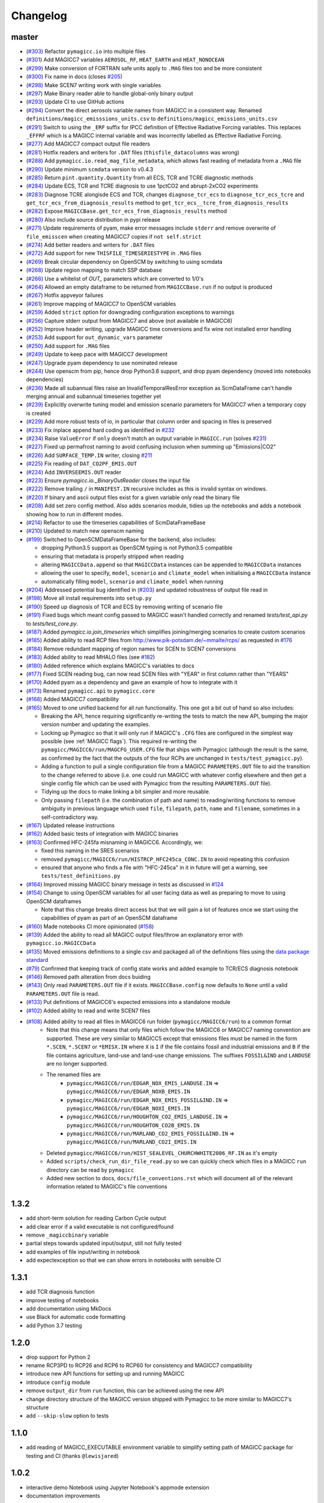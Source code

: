 Changelog
=========

master
------

- (`#303 <https://github.com/openscm/pymagicc/pull/303>`_) Refactor ``pymagicc.io`` into multiple files
- (`#301 <https://github.com/openscm/pymagicc/pull/301>`_) Add MAGICC7 variables ``AEROSOL_RF``, ``HEAT_EARTH`` and ``HEAT_NONOCEAN``
- (`#299 <https://github.com/openscm/pymagicc/pull/299>`_) Make conversion of FORTRAN safe units apply to ``.MAG`` files too and be more consistent
- (`#300 <https://github.com/openscm/pymagicc/pull/300>`_) Fix name in docs (closes `#205 <https://github.com/openscm/pymagicc/issues/205>`_)
- (`#298 <https://github.com/openscm/pymagicc/pull/298>`_) Make SCEN7 writing work with single variables
- (`#297 <https://github.com/openscm/pymagicc/pull/297>`_) Make Binary reader able to handle global-only binary output
- (`#293 <https://github.com/openscm/pymagicc/pull/293>`_) Update CI to use GitHub actions
- (`#294 <https://github.com/openscm/pymagicc/pull/294>`_) Convert the direct aerosols variable names from MAGICC in a consistent way. Renamed ``definitions/magicc_emisssions_units.csv`` to ``definitions/magicc_emissions_units.csv``
- (`#291 <https://github.com/openscm/pymagicc/pull/291>`_) Switch to using the ``_ERF`` suffix for IPCC definition of Effective Radiative Forcing variables. This replaces ``_EFFRF`` which is a MAGICC internal variable and was incorrectly labelled as Effective Radiative Forcing.
- (`#277 <https://github.com/openscm/pymagicc/pull/277>`_) Add MAGICC7 compact output file readers
- (`#281 <https://github.com/openscm/pymagicc/pull/281>`_) Hotfix readers and writers for ``.DAT`` files (``thisfile_datacolumns`` was wrong)
- (`#288 <https://github.com/openscm/pymagicc/pull/288>`_) Add ``pymagicc.io.read_mag_file_metadata``, which allows fast reading of metadata from a ``.MAG`` file
- (`#290 <https://github.com/openscm/pymagicc/pull/290>`_) Update minimum ``scmdata`` version to v0.4.3
- (`#285 <https://github.com/openscm/pymagicc/pull/285>`_) Return ``pint.quantity.Quantity`` from all ECS, TCR and TCRE diagnostic methods
- (`#284 <https://github.com/openscm/pymagicc/pull/284>`_) Update ECS, TCR and TCRE diagnosis to use 1pctCO2 and abrupt-2xCO2 experiments
- (`#283 <https://github.com/openscm/pymagicc/pull/283>`_) Diagnose TCRE alongisde ECS and TCR, changes ``diagnose_tcr_ecs`` to ``diagnose_tcr_ecs_tcre`` and ``get_tcr_ecs_from_diagnosis_results`` method to ``get_tcr_ecs__tcre_from_diagnosis_results``
- (`#282 <https://github.com/openscm/pymagicc/pull/282>`_) Expose ``MAGICCBase.get_tcr_ecs_from_diagnosis_results`` method
- (`#280 <https://github.com/openscm/pymagicc/pull/280>`_) Also include source distribution in pypi release
- (`#271 <https://github.com/openscm/pymagicc/pull/271>`_) Update requirements of pyam, make error messages include ``stderr`` and remove overwrite of ``file_emisscen`` when creating MAGICC7 copies if ``not self.strict``
- (`#274 <https://github.com/openscm/pymagicc/pull/274>`_) Add better readers and writers for ``.DAT`` files
- (`#272 <https://github.com/openscm/pymagicc/pull/272>`_) Add support for new ``THISFILE_TIMESERIESTYPE`` in ``.MAG`` files
- (`#269 <https://github.com/openscm/pymagicc/pull/269>`_) Break circular dependency on OpenSCM by switching to using scmdata
- (`#268 <https://github.com/openscm/pymagicc/pull/268>`_) Update region mapping to match SSP database
- (`#266 <https://github.com/openscm/pymagicc/pull/266>`_) Use a whitelist of `OUT_` parameters which are converted to 1/0's
- (`#264 <https://github.com/openscm/pymagicc/pull/264>`_) Allowed an empty dataframe to be returned from ``MAGICCBase.run`` if no output is produced
- (`#267 <https://github.com/openscm/pymagicc/pull/267>`_) Hotfix appveyor failures
- (`#261 <https://github.com/openscm/pymagicc/pull/261>`_) Improve mapping of MAGICC7 to OpenSCM variables
- (`#259 <https://github.com/openscm/pymagicc/pull/259>`_) Added ``strict`` option for downgrading configuration exceptions to warnings
- (`#256 <https://github.com/openscm/pymagicc/pull/256>`_) Capture stderr output from MAGICC7 and above (not available in MAGICC6)
- (`#252 <https://github.com/openscm/pymagicc/pull/252>`_) Improve header writing, upgrade MAGICC time conversions and fix wine not installed error handling
- (`#253 <https://github.com/openscm/pymagicc/pull/253>`_) Add support for ``out_dynamic_vars`` parameter
- (`#250 <https://github.com/openscm/pymagicc/pull/250>`_) Add support for ``.MAG`` files
- (`#249 <https://github.com/openscm/pymagicc/pull/249>`_) Update to keep pace with MAGICC7 development
- (`#247 <https://github.com/openscm/pymagicc/pull/247>`_) Upgrade pyam dependency to use nominated release
- (`#244 <https://github.com/openscm/pymagicc/pull/244>`_) Use openscm from pip, hence drop Python3.6 support, and drop pyam dependency (moved into notebooks dependencies)
- (`#236 <https://github.com/openscm/pymagicc/pull/236>`_) Made all subannual files raise an InvalidTemporalResError exception as ScmDataFrame can't handle merging annual and subannual timeseries together yet
- (`#239 <https://github.com/openscm/pymagicc/pull/239>`_) Explicitly overwrite tuning model and emission scenario parameters for MAGICC7 when a temporary copy is created
- (`#229 <https://github.com/openscm/pymagicc/pull/229>`_) Add more robust tests of io, in particular that column order and spacing in files is preserved
- (`#233 <https://github.com/openscm/pymagicc/pull/233>`_) Fix inplace append hard coding as identified in `#232 <https://github.com/openscm/pymagicc/issues/232>`_
- (`#234 <https://github.com/openscm/pymagicc/pull/234>`_) Raise ``ValueError`` if ``only`` doesn't match an output variable in ``MAGICC.run`` (solves `#231 <https://github.com/openscm/pymagicc/issues/231>`_)
- (`#227 <https://github.com/openscm/pymagicc/pull/227>`_) Fixed up permafrost naming to avoid confusing inclusion when summing up "Emissions|CO2"
- (`#226 <https://github.com/openscm/pymagicc/pull/226>`_) Add ``SURFACE_TEMP.IN`` writer, closing `#211 <https://github.com/openscm/pymagicc/issues/211>`_
- (`#225 <https://github.com/openscm/pymagicc/pull/225>`_) Fix reading of ``DAT_CO2PF_EMIS.OUT``
- (`#224 <https://github.com/openscm/pymagicc/pull/224>`_) Add ``INVERSEEMIS.OUT`` reader
- (`#223 <https://github.com/openscm/pymagicc/pull/223>`_) Ensure `pymagicc.io._BinaryOutReader` closes the input file
- (`#222 <https://github.com/openscm/pymagicc/pull/222>`_) Remove trailing ``/`` in ``MANIFEST.IN`` recursive includes as this is invalid syntax on windows.
- (`#220 <https://github.com/openscm/pymagicc/pull/220>`_) If binary and ascii output files exist for a given variable only read the binary file
- (`#208 <https://github.com/openscm/pymagicc/pull/208>`_) Add set zero config method. Also adds scenarios module, tidies up the notebooks and adds a notebook showing how to run in different modes.
- (`#214 <https://github.com/openscm/pymagicc/pull/214>`_) Refactor to use the timeseries capabilities of ScmDataFrameBase
- (`#210 <https://github.com/openscm/pymagicc/pull/210>`_) Updated to match new openscm naming
- (`#199 <https://github.com/openscm/pymagicc/pull/199>`_) Switched to OpenSCMDataFrameBase for the backend, also includes:

  - dropping Python3.5 support as OpenSCM typing is not Python3.5 compatible
  - ensuring that metadata is properly stripped when reading
  - altering ``MAGICCData.append`` so that ``MAGICCData`` instances can be appended to ``MAGICCData`` instances
  - allowing the user to specify, ``model``, ``scenario`` and ``climate_model`` when initialising a ``MAGICCData`` instance
  - automatically filling ``model``, ``scenario`` and ``climate_model`` when running

- (`#204 <https://github.com/openscm/pymagicc/pull/204>`_) Addressed potential bug identified in (`#203 <https://github.com/openscm/pymagicc/issues/203>`_) and updated robustness of output file read in
- (`#198 <https://github.com/openscm/pymagicc/pull/198>`_) Move all install requirements into ``setup.py``
- (`#190 <https://github.com/openscm/pymagicc/pull/190>`_) Speed up diagnosis of TCR and ECS by removing writing of scenario file
- (`#191 <https://github.com/openscm/pymagicc/pull/191>`_) Fixed bugs which meant config passed to MAGICC wasn't handled correctly and renamed `tests/test_api.py` to `tests/test_core.py`.
- (`#187 <https://github.com/openscm/pymagicc/pull/187>`_) Added `pymagicc.io.join_timeseries` which simplifies joining/merging scenarios to create custom scenarios
- (`#185 <https://github.com/openscm/pymagicc/pull/185>`_) Added ability to read RCP files from http://www.pik-potsdam.de/~mmalte/rcps/ as requested in `#176 <https://github.com/openscm/pymagicc/issues/176>`_
- (`#184 <https://github.com/openscm/pymagicc/pull/184>`_) Remove redundant mapping of region names for SCEN to SCEN7 conversions
- (`#183 <https://github.com/openscm/pymagicc/pull/183>`_) Added ability to read MHALO files (see `#182 <https://github.com/openscm/pymagicc/issues/182>`_)
- (`#180 <https://github.com/openscm/pymagicc/pull/180>`_) Added reference which explains MAGICC's variables to docs
- (`#177 <https://github.com/openscm/pymagicc/pull/177>`_) Fixed SCEN reading bug, can now read SCEN files with "YEAR" in first column rather than "YEARS"
- (`#170 <https://github.com/openscm/pymagicc/pull/170>`_) Added pyam as a dependency and gave an example of how to integrate with it
- (`#173 <https://github.com/openscm/pymagicc/pull/173>`_) Renamed
  ``pymagicc.api`` to ``pymagicc.core``
- (`#168 <https://github.com/openscm/pymagicc/pull/168>`_) Added MAGICC7 compatibility
- (`#165 <https://github.com/openscm/pymagicc/pull/165>`_) Moved to one unified backend for all run functionality. This one got a bit out of hand so also includes:

  - Breaking the API, hence requiring significantly re-writing the tests to match the new API, bumping the major version number and updating the examples.
  - Locking up Pymagicc so that it will only run if MAGICC's ``.CFG`` files are configured in the simplest way possible (see :ref:`MAGICC flags`). This required re-writing the ``pymagicc/MAGICC6/run/MAGCFG_USER.CFG`` file that ships with Pymagicc (although the result is the same, as confirmed by the fact that the outputs of the four RCPs are unchanged in ``tests/test_pymagicc.py``).
  - Adding a function to pull a single configuration file from a MAGICC ``PARAMETERS.OUT`` file to aid the transition to the change referred to above (i.e. one could run MAGICC with whatever config elsewhere and then get a single config file which can be used with Pymagicc from the resulting ``PARAMETERS.OUT`` file).
  - Tidying up the docs to make linking a bit simpler and more reusable.
  - Only passing ``filepath`` (i.e. the combination of path and name) to reading/writing functions to remove ambiguity in previous language which used ``file``, ``filepath``, ``path``, ``name`` and ``filename``, sometimes in a self-contradictory way.

- (`#167 <https://github.com/openscm/pymagicc/pull/167>`_) Updated release instructions
- (`#162 <https://github.com/openscm/pymagicc/pull/162>`_) Added basic tests of integration with MAGICC binaries
- (`#163 <https://github.com/openscm/pymagicc/pull/163>`_) Confirmed HFC-245fa misnaming in MAGICC6. Accordingly, we:

  - fixed this naming in the SRES scenarios
  - removed ``pymagicc/MAGICC6/run/HISTRCP_HFC245ca_CONC.IN`` to avoid repeating this confusion
  - ensured that anyone who finds a file with "HFC-245ca" in it in future will get a warning, see ``tests/test_definitions.py``

- (`#164 <https://github.com/openscm/pymagicc/pull/164>`_) Improved missing MAGICC binary message in tests as discussed in `#124 <https://github.com/openscm/pymagicc/issues/124>`_
- (`#154 <https://github.com/openscm/pymagicc/pull/154>`_) Change to using OpenSCM variables for all user facing data as well as preparing to move to using OpenSCM dataframes

  - Note that this change breaks direct access but that we will gain a lot of features once we start using the capabilities of pyam as part of an OpenSCM dataframe

- (`#160 <https://github.com/openscm/pymagicc/pull/159>`_) Made notebooks CI more opinionated (`#158 <https://github.com/openscm/pymagicc/issues/158>`_)
- (`#139 <https://github.com/openscm/pymagicc/pull/139>`_) Added the ability to read all MAGICC output files/throw an explanatory error with ``pymagicc.io.MAGICCData``
- (`#135 <https://github.com/openscm/pymagicc/pull/135>`_) Moved emissions definitions to a single csv and packaged all of the definitions files using the `data package standard <https://frictionlessdata.io/docs/creating-tabular-data-packages-in-python/>`_
- (`#79 <https://github.com/openscm/pymagicc/pull/79>`_) Confirmed that keeping track of config state works and added example to TCR/ECS diagnosis notebook
- (`#146 <https://github.com/openscm/pymagicc/pull/146>`_) Removed path alteration from docs buiding
- (`#143 <https://github.com/openscm/pymagicc/pull/143>`_) Only read ``PARAMETERS.OUT`` file if it exists. ``MAGICCBase.config`` now defaults to ``None`` until a valid ``PARAMETERS.OUT`` file is read.
- (`#133 <https://github.com/openscm/pymagicc/pull/133>`_) Put definitions of MAGICC6's expected emissions into a standalone module
- (`#102 <https://github.com/openscm/pymagicc/pull/102>`_) Added ability to read and write SCEN7 files
- (`#108 <https://github.com/openscm/pymagicc/pull/108>`_) Added ability to read all files in MAGICC6 run folder (``pymagicc/MAGICC6/run``) to a common format
    - Note that this change means that only files which follow the MAGICC6 or MAGICC7 naming convention are supported. These are very similar to MAGICC5 except that emissions files must be named in the form ``*.SCEN``, ``*.SCEN7`` or ``*EMISX.IN`` where ``X`` is ``I`` if the file contains fossil and industrial emissions and ``B`` if the file contains agriculture, land-use and land-use change emissions. The suffixes ``FOSSIL&IND`` and ``LANDUSE`` are no longer supported.
    - The renamed files are
        - ``pymagicc/MAGICC6/run/EDGAR_NOX_EMIS_LANDUSE.IN`` => ``pymagicc/MAGICC6/run/EDGAR_NOXB_EMIS.IN``
        - ``pymagicc/MAGICC6/run/EDGAR_NOX_EMIS_FOSSIL&IND.IN`` => ``pymagicc/MAGICC6/run/EDGAR_NOXI_EMIS.IN``
        - ``pymagicc/MAGICC6/run/HOUGHTON_CO2_EMIS_LANDUSE.IN`` => ``pymagicc/MAGICC6/run/HOUGHTON_CO2B_EMIS.IN``
        - ``pymagicc/MAGICC6/run/MARLAND_CO2_EMIS_FOSSIL&IND.IN`` => ``pymagicc/MAGICC6/run/MARLAND_CO2I_EMIS.IN``
    - Deleted ``pymagicc/MAGICC6/run/HIST_SEALEVEL_CHURCHWHITE2006_RF.IN`` as it's empty
    - Added ``scripts/check_run_dir_file_read.py`` so we can quickly check which files in a MAGICC ``run`` directory can be read by ``pymagicc``
    - Added new section to docs, ``docs/file_conventions.rst`` which will document all of the relevant information related to MAGICC's file conventions

1.3.2
-----

- add short-term solution for reading Carbon Cycle output
- add clear error if a valid executable is not configured/found
- remove ``_magiccbinary`` variable
- partial steps towards updated input/output, still not fully tested
- add examples of file input/writing in notebook
- add expectexception so that we can show errors in notebooks with
  sensible CI

1.3.1
-----

- add TCR diagnosis function
- improve testing of notebooks
- add documentation using MkDocs
- use Black for automatic code formatting
- add Python 3.7 testing

1.2.0
-----

- drop support for Python 2
- rename RCP3PD to RCP26 and RCP6 to RCP60 for consistency and MAGICC7
  compatibility
- introduce new API functions for setting up and running MAGICC
- introduce ``config`` module
- remove ``output_dir`` from ``run`` function, this can be achieved using the new API
- change directory structure of the MAGICC version shipped with Pymagicc
  to be more similar to MAGICC7's structure
- add ``--skip-slow`` option to tests

1.1.0
-----

- add reading of MAGICC_EXECUTABLE environment variable to simplify
  setting path of MAGICC package for testing and CI
  (thanks ``@lewisjared``)

1.0.2
-----

- interactive demo Notebook using Jupyter Notebook's appmode
  extension
- documentation improvements

1.0.1
-----

- Un-pin f90nml dependency, 0.23 is working with Pymagicc again

1.0.0
-----

- API Stable release

0.9.3
-----

- workaround for bug in Pandas
  (`<https://github.com/pandas-dev/pandas/issues/18692>`_) when reading
  some files from alternative MAGICC builds
- improve documentation

0.9.2
-----

- add Windows testing and fix running on Windows
- simplify configuration by only having optional config parameters

0.8.0
-----

- pin f90nml version because later release breaks with MAGICC output

0.7.0
-----

- switch to Dictionaries as results object and scenarios data
  structure since Pandas panel is being deprecated.

0.6.4
-----

- returning used parameters in MAGICC ``run`` function is optional
- fix versioning for PyPI installs

0.4
---

Initial release.
